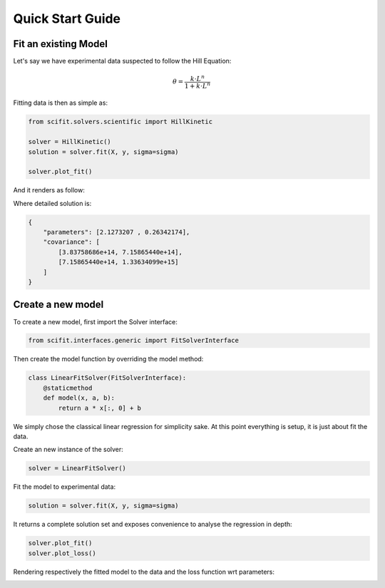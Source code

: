Quick Start Guide
=================

Fit an existing Model
---------------------

Let's say we have experimental data suspected to follow the Hill Equation:


.. math::

    \theta = \frac{k \cdot L^n}{1 + k \cdot L^n}

Fitting data is then as simple as:

.. code-block:: python

    from scifit.solvers.scientific import HillKinetic

    solver = HillKinetic()
    solution = solver.fit(X, y, sigma=sigma)

    solver.plot_fit()

And it renders as follow:

.. image:: ../media/figures/QuickStart_CooperativeHillEquationFit.png
  :width: 560
  :alt: Cooperative Hill Equation (fit)

Where detailed solution is:

.. code-block:: json

    {
        "parameters": [2.1273207 , 0.26342174],
        "covariance": [
            [3.83758686e+14, 7.15865440e+14],
            [7.15865440e+14, 1.33634099e+15]
        ]
    }



Create a new model
------------------

To create a new model, first import the Solver interface:

.. code-block:: python

    from scifit.interfaces.generic import FitSolverInterface

Then create the model function by overriding the model method:

.. code-block:: python

    class LinearFitSolver(FitSolverInterface):
        @staticmethod
        def model(x, a, b):
            return a * x[:, 0] + b

We simply chose the classical linear regression for simplicity sake.
At this point everything is setup, it is just about fit the data.

Create an new instance of the solver:

.. code-block:: python

    solver = LinearFitSolver()

Fit the model to experimental data:

.. code-block:: python

    solution = solver.fit(X, y, sigma=sigma)

It returns a complete solution set and exposes convenience
to analyse the regression in depth:

.. code-block:: python

    solver.plot_fit()
    solver.plot_loss()

Rendering respectively the fitted model to the data and the loss function
wrt parameters:

.. image:: ../media/figures/QuickStart_LinearFit.png
  :width: 560
  :alt: Classical Linear Regression (fit)

.. image:: ../media/figures/QuickStart_LinearLoss.png
  :width: 560
  :alt: Classical Linear Regression (loss)
